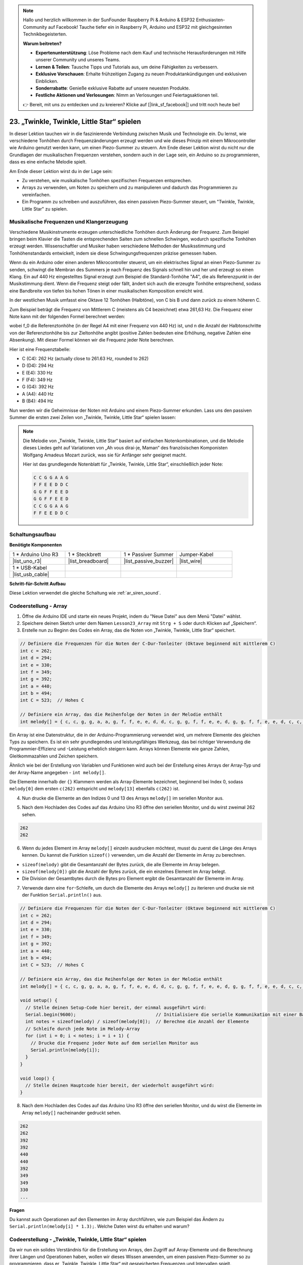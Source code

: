 .. note::

    Hallo und herzlich willkommen in der SunFounder Raspberry Pi & Arduino & ESP32 Enthusiasten-Community auf Facebook! Tauche tiefer ein in Raspberry Pi, Arduino und ESP32 mit gleichgesinnten Technikbegeisterten.

    **Warum beitreten?**

    - **Expertenunterstützung**: Löse Probleme nach dem Kauf und technische Herausforderungen mit Hilfe unserer Community und unseres Teams.
    - **Lernen & Teilen**: Tausche Tipps und Tutorials aus, um deine Fähigkeiten zu verbessern.
    - **Exklusive Vorschauen**: Erhalte frühzeitigen Zugang zu neuen Produktankündigungen und exklusiven Einblicken.
    - **Sonderrabatte**: Genieße exklusive Rabatte auf unsere neuesten Produkte.
    - **Festliche Aktionen und Verlosungen**: Nimm an Verlosungen und Feiertagsaktionen teil.

    👉 Bereit, mit uns zu entdecken und zu kreieren? Klicke auf [|link_sf_facebook|] und tritt noch heute bei!

23. „Twinkle, Twinkle, Little Star“ spielen
==============================================
In dieser Lektion tauchen wir in die faszinierende Verbindung zwischen Musik und Technologie ein. Du lernst, wie verschiedene Tonhöhen durch Frequenzänderungen erzeugt werden und wie dieses Prinzip mit einem Mikrocontroller wie Arduino genutzt werden kann, um einen Piezo-Summer zu steuern. Am Ende dieser Lektion wirst du nicht nur die Grundlagen der musikalischen Frequenzen verstehen, sondern auch in der Lage sein, ein Arduino so zu programmieren, dass es eine einfache Melodie spielt.

.. raw:: html

     <video controls style = "max-width:90%">
        <source src="_static/video/23_little_star.mp4" type="video/mp4">
        Your browser does not support the video tag.
    </video>

Am Ende dieser Lektion wirst du in der Lage sein:

* Zu verstehen, wie musikalische Tonhöhen spezifischen Frequenzen entsprechen.
* Arrays zu verwenden, um Noten zu speichern und zu manipulieren und dadurch das Programmieren zu vereinfachen.
* Ein Programm zu schreiben und auszuführen, das einen passiven Piezo-Summer steuert, um "Twinkle, Twinkle, Little Star" zu spielen.

Musikalische Frequenzen und Klangerzeugung
------------------------------------------------
.. image:: img/7_sound.png
  :width: 400
  :align: center

Verschiedene Musikinstrumente erzeugen unterschiedliche Tonhöhen durch Änderung der Frequenz.
Zum Beispiel bringen beim Klavier die Tasten die entsprechenden Saiten zum schnellen Schwingen, wodurch spezifische Tonhöhen erzeugt werden.
Wissenschaftler und Musiker haben verschiedene Methoden der Musiksstimmung und Tonhöhenstandards entwickelt, indem sie diese Schwingungsfrequenzen präzise gemessen haben.

Wenn du ein Arduino oder einen anderen Mikrocontroller steuerst, um ein elektrisches Signal an einen Piezo-Summer zu senden, schwingt die Membran des Summers je nach Frequenz des Signals schnell hin und her und erzeugt so einen Klang. Ein auf 440 Hz eingestelltes Signal erzeugt zum Beispiel die Standard-Tonhöhe "A4", die als Referenzpunkt in der Musikstimmung dient.
Wenn die Frequenz steigt oder fällt, ändert sich auch die erzeugte Tonhöhe entsprechend, sodass eine Bandbreite von tiefen bis hohen Tönen in einer musikalischen Komposition erreicht wird.


In der westlichen Musik umfasst eine Oktave 12 Tonhöhen (Halbtöne), von C bis B und dann zurück zu einem höheren C.

Zum Beispiel beträgt die Frequenz von Mittlerem C (meistens als C4 bezeichnet) etwa 261,63 Hz. Die Frequenz einer Note kann mit der folgenden Formel berechnet werden:

.. image:: img/7_music_format.png

wobei f_0 die Referenztonhöhe (in der Regel A4 mit einer Frequenz von 440 Hz) ist, und n die Anzahl der Halbtonschritte von der Referenztonhöhe bis zur Zieltonhöhe angibt (positive Zahlen bedeuten eine Erhöhung, negative Zahlen eine Absenkung).
Mit dieser Formel können wir die Frequenz jeder Note berechnen.

Hier ist eine Frequenztabelle:

* C (C4): 262 Hz (actually close to 261.63 Hz, rounded to 262)
* D (D4): 294 Hz
* E (E4): 330 Hz
* F (F4): 349 Hz
* G (G4): 392 Hz
* A (A4): 440 Hz
* B (B4): 494 Hz

Nun werden wir die Geheimnisse der Noten mit Arduino und einem Piezo-Summer erkunden. Lass uns den passiven Summer die ersten zwei Zeilen von „Twinkle, Twinkle, Little Star“ spielen lassen:

.. note::

  Die Melodie von „Twinkle, Twinkle, Little Star“ basiert auf einfachen Notenkombinationen,
  und die Melodie dieses Liedes geht auf Variationen von „Ah vous dirai-je, Maman“ des französischen Komponisten Wolfgang Amadeus Mozart zurück,
  was sie für Anfänger sehr geeignet macht.

  Hier ist das grundlegende Notenblatt für „Twinkle, Twinkle, Little Star“, einschließlich jeder Note:

  .. code-block:: 

    C C G G A A G
    F F E E D D C
    G G F F E E D
    G G F F E E D
    C C G G A A G
    F F E E D D C

Schaltungsaufbau
-----------------------

**Benötigte Komponenten**

.. list-table:: 
   :widths: 25 25 25 25
   :header-rows: 0

   * - 1 * Arduino Uno R3
     - 1 * Steckbrett
     - 1 * Passiver Summer
     - Jumper-Kabel
   * - |list_uno_r3| 
     - |list_breadboard| 
     - |list_passive_buzzer| 
     - |list_wire| 
   * - 1 * USB-Kabel
     -
     - 
     - 
   * - |list_usb_cable| 
     -
     - 
     - 



**Schritt-für-Schritt Aufbau**

Diese Lektion verwendet die gleiche Schaltung wie :ref:`ar_siren_sound`.

.. image:: img/16_morse_code.png
    :width: 500
    :align: center


Codeerstellung - Array
--------------------------
1. Öffne die Arduino IDE und starte ein neues Projekt, indem du "Neue Datei" aus dem Menü "Datei" wählst.
2. Speichere deinen Sketch unter dem Namen ``Lesson23_Array`` mit ``Strg + S`` oder durch Klicken auf „Speichern“.

3. Erstelle nun zu Beginn des Codes ein Array, das die Noten von „Twinkle, Twinkle, Little Star“ speichert.

.. code-block:: Arduino

  // Definiere die Frequenzen für die Noten der C-Dur-Tonleiter (Oktave beginnend mit mittlerem C)
  int c = 262;
  int d = 294;
  int e = 330;
  int f = 349;
  int g = 392;
  int a = 440;
  int b = 494;
  int C = 523;  // Hohes C

  // Definiere ein Array, das die Reihenfolge der Noten in der Melodie enthält
  int melody[] = { c, c, g, g, a, a, g, f, f, e, e, d, d, c, g, g, f, f, e, e, d, g, g, f, f, e, e, d, c, c, g, g, a, a, g, f, f, e, e, d, d, c };

Ein Array ist eine Datenstruktur, die in der Arduino-Programmierung verwendet wird, um mehrere Elemente des gleichen Typs zu speichern.
Es ist ein sehr grundlegendes und leistungsfähiges Werkzeug, das bei richtiger Verwendung die Programmier-Effizienz und -Leistung erheblich steigern kann.
Arrays können Elemente wie ganze Zahlen, Gleitkommazahlen und Zeichen speichern.

Ähnlich wie bei der Erstellung von Variablen und Funktionen wird auch bei der Erstellung eines Arrays der Array-Typ und der Array-Name angegeben - ``int melody[]``.

Die Elemente innerhalb der ``{}`` Klammern werden als Array-Elemente bezeichnet, beginnend bei Index 0, sodass ``melody[0]`` dem ersten ``c(262)`` entspricht und ``melody[13]`` ebenfalls ``c(262)`` ist.

4. Nun drucke die Elemente an den Indizes 0 und 13 des Arrays ``melody[]`` im seriellen Monitor aus.

.. code-block:: Arduino
  :emphasize-lines: 17,18

  // Definiere die Frequenzen für die Noten der C-Dur-Tonleiter (Oktave beginnend mit mittlerem C)
  int c = 262;
  int d = 294;
  int e = 330;
  int f = 349;
  int g = 392;
  int a = 440;
  int b = 494;
  int C = 523;  // Hohes C

  // Definiere ein Array, das die Reihenfolge der Noten in der Melodie enthält
  int melody[] = { c, c, g, g, a, a, g, f, f, e, e, d, d, c, g, g, f, f, e, e, d, g, g, f, f, e, e, d, c, c, g, g, a, a, g, f, f, e, e, d, d, c };

  void setup() {
    // Stelle deinen Setup-Code hier bereit, der einmal ausgeführt wird:
    Serial.begin(9600);  // Initialisiere die serielle Kommunikation mit einer Baudrate von 9600
    Serial.println(melody[0]);
    Serial.println(melody[13]);
  }
  
  void loop() {
    // Stelle deinen Hauptcode hier bereit, der wiederholt ausgeführt wird:
  }

5. Nach dem Hochladen des Codes auf das Arduino Uno R3 öffne den seriellen Monitor, und du wirst zweimal 262 sehen.

.. code-block::

  262
  262

6. Wenn du jedes Element im Array ``melody[]`` einzeln ausdrucken möchtest, musst du zuerst die Länge des Arrays kennen. Du kannst die Funktion ``sizeof()`` verwenden, um die Anzahl der Elemente im Array zu berechnen.

.. code-block:: Arduino
  :emphasize-lines: 4

  void setup() {
    // Stelle deinen Setup-Code hier bereit, der einmal ausgeführt wird:
    Serial.begin(9600);  // Initialisiere die serielle Kommunikation mit einer Baudrate von 9600
    int notes = sizeof(melody) / sizeof(melody[0]); // Berechne die Anzahl der Elemente
  }

  
* ``sizeof(melody)`` gibt die Gesamtanzahl der Bytes zurück, die alle Elemente im Array belegen.
* ``sizeof(melody[0])`` gibt die Anzahl der Bytes zurück, die ein einzelnes Element im Array belegt.
* Die Division der Gesamtbytes durch die Bytes pro Element ergibt die Gesamtanzahl der Elemente im Array.

7. Verwende dann eine ``for``-Schleife, um durch die Elemente des Arrays ``melody[]`` zu iterieren und drucke sie mit der Funktion ``Serial.println()`` aus.

.. code-block:: Arduino

  // Definiere die Frequenzen für die Noten der C-Dur-Tonleiter (Oktave beginnend mit mittlerem C)
  int c = 262;
  int d = 294;
  int e = 330;
  int f = 349;
  int g = 392;
  int a = 440;
  int b = 494;
  int C = 523;  // Hohes C

  // Definiere ein Array, das die Reihenfolge der Noten in der Melodie enthält
  int melody[] = { c, c, g, g, a, a, g, f, f, e, e, d, d, c, g, g, f, f, e, e, d, g, g, f, f, e, e, d, c, c, g, g, a, a, g, f, f, e, e, d, d, c };

  void setup() {
    // Stelle deinen Setup-Code hier bereit, der einmal ausgeführt wird:
    Serial.begin(9600);                              // Initialisiere die serielle Kommunikation mit einer Baudrate von 9600
    int notes = sizeof(melody) / sizeof(melody[0]);  // Berechne die Anzahl der Elemente
    // Schleife durch jede Note im Melody-Array
    for (int i = 0; i < notes; i = i + 1) {
      // Drucke die Frequenz jeder Note auf dem seriellen Monitor aus
      Serial.println(melody[i]);
    }
  }

  void loop() {
    // Stelle deinen Hauptcode hier bereit, der wiederholt ausgeführt wird:
  }

8. Nach dem Hochladen des Codes auf das Arduino Uno R3 öffne den seriellen Monitor, und du wirst die Elemente im Array ``melody[]`` nacheinander gedruckt sehen.

.. code-block::

  262
  262
  392
  392
  440
  440
  392
  349
  349
  330
  ...

**Fragen**

Du kannst auch Operationen auf den Elementen im Array durchführen, wie zum Beispiel das Ändern zu ``Serial.println(melody[i] * 1.3);``. Welche Daten wirst du erhalten und warum?


Codeerstellung - „Twinkle, Twinkle, Little Star“ spielen
-----------------------------------------------------------------

Da wir nun ein solides Verständnis für die Erstellung von Arrays, den Zugriff auf Array-Elemente und die Berechnung ihrer Längen und Operationen haben, wollen wir dieses Wissen anwenden, um einen passiven Piezo-Summer so zu programmieren, dass er „Twinkle, Twinkle, Little Star“ mit gespeicherten Frequenzen und Intervallen spielt.

1. Öffne den zuvor gespeicherten Sketch, ``Lesson23_Array``. Wähle „Speichern unter...“ aus dem Menü „Datei“ und benenne es in ``Lesson23_Little_Star`` um. Klicke auf "Speichern".

2. Definiere zuerst den Pin für den Summer.

.. code-block:: Arduino

  const int buzzerPin = 9;  // Weist dem Pin 9 die Konstante für den Summer zu


3. Erstelle nun ein weiteres Array, um die Dauer der Noten zu speichern.

.. code-block:: Arduino
  :emphasize-lines: 3

  // Richte die Reihenfolge der Noten und deren Dauer in Millisekunden ein
  int melody[] = { c, c, g, g, a, a, g, f, f, e, e, d, d, c, g, g, f, f, e, e, d, g, g, f, f, e, e, d, c, c, g, g, a, a, g, f, f, e, e, d, d, c };
  int noteDurations[] = { 500, 500, 500, 500, 500, 500, 1000, 500, 500, 500, 500, 500, 500, 1000, 500, 500, 500, 500, 500, 500, 1000, 500, 500, 500, 500, 500, 500, 1000, 500, 500, 500, 500, 500, 500, 1000, 500, 500, 500, 500, 500, 500, 1000 };

4. Verschiebe nun einen Teil des Codes von ``void setup()`` in ``void loop()``.

.. code-block:: Arduino
  :emphasize-lines: 8-13

  void setup() {
    // Stelle deinen Setup-Code hier bereit, der einmal ausgeführt wird:
    Serial.begin(9600);                              // Initialisiere die serielle Kommunikation mit einer Baudrate von 9600
  }

  void loop() {
    // Stelle deinen Hauptcode hier bereit, der wiederholt ausgeführt wird:
    int notes = sizeof(melody) / sizeof(melody[0]);  // Berechne die Anzahl der Elemente
    // Schleife durch jede Note im Melody-Array
    for (int i = 0; i < notes; i = i + 1) {
      // Drucke die Frequenz jeder Note auf dem seriellen Monitor aus
      Serial.println(melody[i]);
    }
  }

5. Kommentiere im ``for``-Statement den Druckbefehl aus und verwende die ``tone()``-Funktion, um die Noten abzuspielen.

.. code-block:: Arduino
  :emphasize-lines: 9

  void loop() {
    // Hauptcode, der wiederholt ausgeführt wird:
    int notes = sizeof(melody) / sizeof(melody[0]);  // Berechne die Anzahl der Elemente
    // Schleife durch jede Note im Melody-Array
    for (int i = 0; i < notes; i = i + 1) {
      // Drucke jede Frequenz der Noten auf den seriellen Monitor
      // Serial.println(melody[i]);

      tone(buzzerPin, melody[i], noteDurations[i]);  // Spiele die Note
    }
  }


6. Um die Melodie natürlicher klingen zu lassen, füge nach jeder Note eine kurze Pause hinzu. Hier multiplizieren wir die Notendauer mit 1,30, um das Intervall zu berechnen und die Melodie weniger gehetzt wirken zu lassen.

.. code-block:: Arduino
  :emphasize-lines: 10

  void loop() {
    // Hauptcode, der wiederholt ausgeführt wird:
    int notes = sizeof(melody) / sizeof(melody[0]);  // Berechne die Anzahl der Elemente
    // Schleife durch jede Note im Melody-Array
    for (int i = 0; i < notes; i = i + 1) {
      // Drucke jede Frequenz der Noten auf den seriellen Monitor
      // Serial.println(melody[i]);

      tone(buzzerPin, melody[i], noteDurations[i]);  // Spiele die Note
      delay(noteDurations[i] * 1.30);                // Warte, bevor die nächste Note gespielt wird
    }
  }

7. Verwende die ``noTone()``-Funktion, um die Tonausgabe am aktuellen Pin zu stoppen. Dies ist ein notwendiger Schritt, um sicherzustellen, dass jede Note klar gespielt wird, ohne in die nächste überzugehen.

.. code-block:: Arduino
  :emphasize-lines: 11

  void loop() {
    // Hauptcode, der wiederholt ausgeführt wird:
    int notes = sizeof(melody) / sizeof(melody[0]);  // Berechne die Anzahl der Elemente
    // Schleife durch jede Note im Melody-Array
    for (int i = 0; i < notes; i = i + 1) {
      // Drucke jede Frequenz der Noten auf den seriellen Monitor
      // Serial.println(melody[i]);

      tone(buzzerPin, melody[i], noteDurations[i]);  // Spiele die Note
      delay(noteDurations[i] * 1.30);                // Warte, bevor die nächste Note gespielt wird
      noTone(buzzerPin);                             // Stoppe das Spielen der Note
    }
  }

8. Dein vollständiger Code ist unten dargestellt. Sobald du den Code auf das Arduino Uno R3 hochgeladen hast, wirst du hören, wie der Summer "Twinkle Twinkle Little Star" spielt.

.. code-block:: Arduino

  int buzzerPin = 9;  // Weist den Pin 9 als Konstante für den Summer zu

  // Definiere die Frequenzen für die Noten der C-Dur-Tonleiter (Oktave beginnend mit mittlerem C)
  int c = 262;
  int d = 294;
  int e = 330;
  int f = 349;
  int g = 392;
  int a = 440;
  int b = 494;
  int C = 523;  // Hohes C

  // Richte die Reihenfolge der Noten und deren Dauer in Millisekunden ein
  int melody[] = { c, c, g, g, a, a, g, f, f, e, e, d, d, c, g, g, f, f, e, e, d, g, g, f, f, e, e, d, c, c, g, g, a, a, g, f, f, e, e, d, d, c };
  int noteDurations[] = { 500, 500, 500, 500, 500, 500, 1000, 500, 500, 500, 500, 500, 500, 1000, 500, 500, 500, 500, 500, 500, 1000, 500, 500, 500, 500, 500, 500, 1000, 500, 500, 500, 500, 500, 500, 1000, 500, 500, 500, 500, 500, 500, 1000 };

  void setup() {
    // Initialisiere den Setup-Code, der einmal ausgeführt wird:
    Serial.begin(9600);  // Initialisiere die serielle Kommunikation mit einer Baudrate von 9600
  }

  void loop() {
    // Hauptcode, der wiederholt ausgeführt wird:
    int notes = sizeof(melody) / sizeof(melody[0]);  // Berechne die Anzahl der Elemente
    // Schleife durch jede Note im Melody-Array
    for (int i = 0; i < notes; i = i + 1) {
      // Drucke jede Frequenz der Noten auf den seriellen Monitor
      // Serial.println(melody[i]);

      tone(buzzerPin, melody[i], noteDurations[i]);  // Spiele die Note
      delay(noteDurations[i] * 1.30);                // Warte, bevor die nächste Note gespielt wird
      noTone(buzzerPin);                             // Stoppe das Spielen der Note
    }
  }
  
9. Vergiss nicht, deinen Code zu speichern und deinen Arbeitsplatz aufzuräumen.

**Frage**

Wenn du den passiven Summer in der Schaltung durch einen aktiven Summer ersetzt, kannst du dann trotzdem „Twinkle Twinkle Little Star“ spielen? Warum?

**Zusammenfassung**

Nachdem der Unterricht nun beendet ist, haben wir in dieser Lektion gelernt, wie man Arrays verwendet, um Daten zu speichern, die Länge von Arrays zu berechnen, Elemente innerhalb eines Arrays zu indexieren und Operationen mit jedem Element durchzuführen. Indem wir Notenfrequenzen und Zeitintervalle in Arrays speicherten und sie mithilfe einer For-Schleife durchliefen, haben wir erfolgreich einen passiven Summer so programmiert, dass er „Twinkle, Twinkle, Little Star“ spielt.

Zusätzlich haben wir gelernt, wie man die Wiedergabe einer Note mit der ``noTone()``-Funktion pausiert.

Diese Lektion hat nicht nur unser Verständnis von Array-Operationen und Kontrollstrukturen in der Programmierung vertieft, sondern auch gezeigt, wie diese Konzepte angewendet werden können, um Musik mit elektronischen Komponenten zu erzeugen. Auf unterhaltsame und ansprechende Weise verknüpften wir theoretisches Wissen mit praktischen Anwendungen.

